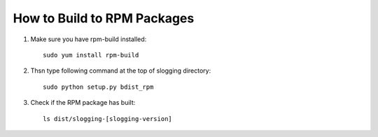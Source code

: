 ============================
How to Build to RPM Packages
============================

#. Make sure you have rpm-build installed::

    sudo yum install rpm-build

#. Thsn type following command at the top of slogging directory::

    sudo python setup.py bdist_rpm

#. Check if the RPM package has built::

    ls dist/slogging-[slogging-version]
